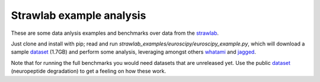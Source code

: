 Strawlab example analysis
=========================

These are some data anlysis examples and benchmarks over data from the strawlab_.

Just clone and install with pip; read and run *strawlab_examples/euroscipy/euroscipy_example.py*,
which will download a sample dataset_ (1.7GB) and perform some analysis, leveraging amongst
others whatami_ and jagged_.

Note that for running the full benchmarks you would need datasets that are unreleased yet.
Use the public dataset_ (neuropeptide degradation) to get a feeling on how these work.

.. _dataset: https://zenodo.org/record/29193
.. _whatami: http://www.github.com/sdvillal/whatami
.. _jagged: http://www.github.com/sdvillal/jagged
.. _strawlab: http://www.strawlab.org
